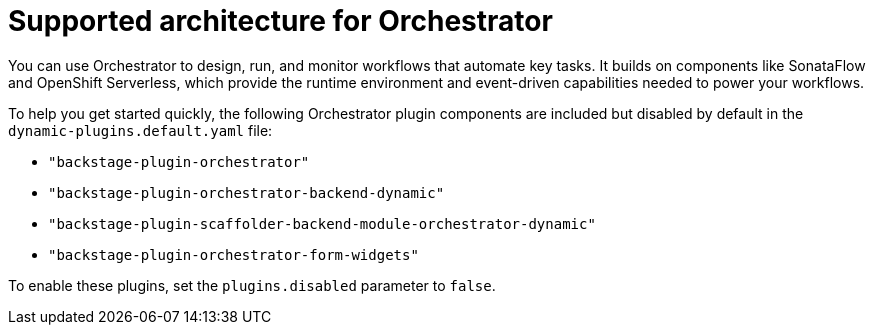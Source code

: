 :_mod-docs-content-type: CONCEPT

[id="con-supported-architecture-for-orchestrator_{context}"]
= Supported architecture for Orchestrator

You can use Orchestrator to design, run, and monitor workflows that automate key tasks. It builds on components like SonataFlow and OpenShift Serverless, which provide the runtime environment and event-driven capabilities needed to power your workflows.

To help you get started quickly, the following Orchestrator plugin components are included but disabled by default in the `dynamic-plugins.default.yaml` file:

* `"backstage-plugin-orchestrator"`
* `"backstage-plugin-orchestrator-backend-dynamic"`
* `"backstage-plugin-scaffolder-backend-module-orchestrator-dynamic"`
* `"backstage-plugin-orchestrator-form-widgets"`

To enable these plugins, set the `plugins.disabled` parameter to `false`.
